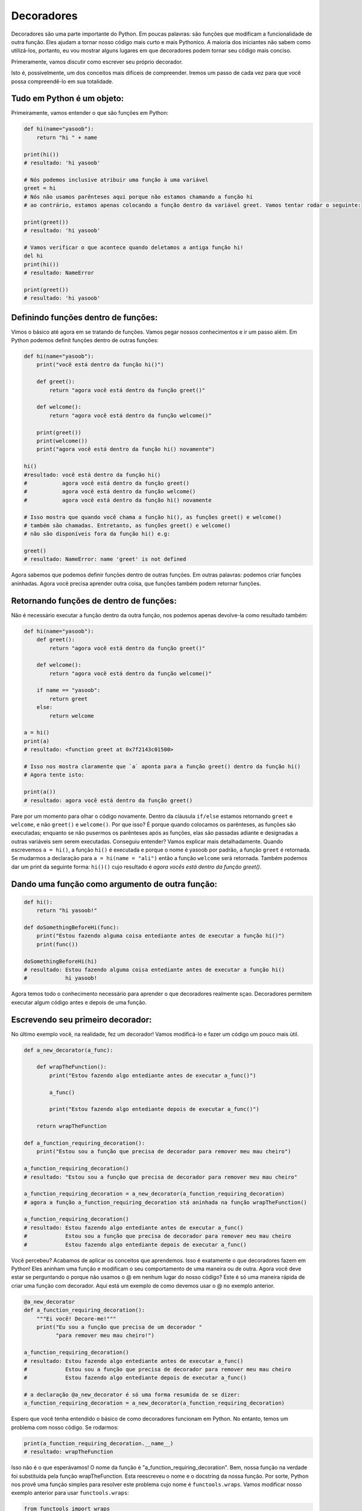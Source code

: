 Decoradores
----------

Decoradores são uma parte importante do Python. Em poucas palavras: 
são funções que modificam a funcionalidade de outra função. Eles ajudam
a tornar nosso código mais curto e mais Pythonico. A maioria dos iniciantes
não sabem como utilizá-los, portanto, eu vou mostrar alguns lugares em que
decoradores podem tornar seu código mais conciso. 

Primeramente, vamos discutir como escrever seu próprio decorador.

Isto é, possivelmente, um dos conceitos mais difíceis de compreender. 
Iremos um passo de cada vez para que você possa compreendê-lo em sua totalidade.


Tudo em Python é um objeto:
^^^^^^^^^^^^^^^^^^^^^^^^^^^^^^^^^^

Primeiramente, vamos entender o que são funções em Python:

.. code:: python

    def hi(name="yasoob"):
        return "hi " + name

    print(hi())
    # resultado: 'hi yasoob'

    # Nós podemos inclusive atribuir uma função à uma variável
    greet = hi
    # Nós não usamos parênteses aqui porque não estamos chamando a função hi
    # ao contrário, estamos apenas colocando a função dentro da variável greet. Vamos tentar rodar o seguinte:

    print(greet())
    # resultado: 'hi yasoob'

    # Vamos verificar o que acontece quando deletamos a antiga função hi!
    del hi
    print(hi())
    # resultado: NameError

    print(greet())
    # resultado: 'hi yasoob'

Definindo funções dentro de funções:
^^^^^^^^^^^^^^^^^^^^^^^^^^^^^^^^^^^^

Vimos o básico até agora em se tratando de funções. Vamos pegar nossos
conhecimentos e ir um passo além. Em Python podemos definit funções dentro
de outras funções:

.. code:: python

    def hi(name="yasoob"):
        print("você está dentro da função hi()")

        def greet():
            return "agora você está dentro da função greet()"

        def welcome():
            return "agora você está dentro da função welcome()"

        print(greet())
        print(welcome())
        print("agora você está dentro da função hi() novamente")

    hi()
    #resultado: você está dentro da função hi()
    #           agora você está dentro da função greet()
    #           agora você está dentro da função welcome()
    #           agora você está dentro da função hi() novamente

    # Isso mostra que quando você chama a função hi(), as funções greet() e welcome()
    # também são chamadas. Entretanto, as funções greet() e welcome() 
    # não são disponíveis fora da função hi() e.g:

    greet()
    # resultado: NameError: name 'greet' is not defined

Agora sabemos que podemos definir funções dentro de outras funções.
Em outras palavras: podemos criar funções aninhadas. Agora você precisa
aprender outra coisa, que funções também podem retornar funções.

Retornando funções de dentro de funções:
^^^^^^^^^^^^^^^^^^^^^^^^^^^^^^^^^^^^^^^^^^

Não é necessário executar a função dentro da outra função, 
nos podemos apenas devolve-la como resultado também: 

.. code:: python

    def hi(name="yasoob"):
        def greet():
            return "agora você está dentro da função greet()"

        def welcome():
            return "agora você está dentro da função welcome()"

        if name == "yasoob":
            return greet
        else:
            return welcome

    a = hi()
    print(a)
    # resultado: <function greet at 0x7f2143c01500>

    # Isso nos mostra claramente que `a` aponta para a função greet() dentro da função hi()
    # Agora tente isto:

    print(a())
    # resultado: agora você está dentro da função greet()

Pare por um momento para olhar o código novamente. Dentro da cláusula ``if/else`` 
estamos retornando ``greet`` e ``welcome``, e não ``greet()`` e ``welcome()``.
Por que isso? É porque quando colocamos os parênteses, as funções são executadas;
enquanto se não pusermos os parênteses após as funções, elas são passadas adiante
e designadas a outras variáveis sem serem executadas. Conseguiu entender? 
Vamos explicar mais detalhadamente. Quando escrevemos ``a = hi()``, a função ``hi()`` 
é executada e porque o nome é yasoob por padrão, a função ``greet`` é retornada.
Se mudarmos a declaração para ``a = hi(name = "ali")`` então a função ``welcome``
será retornada.  Também podemos dar um print da seguinte forma: ``hi()()`` cujo resultado
é *agora vocês está dentro da função greet()*.

Dando uma função como argumento de outra função:
^^^^^^^^^^^^^^^^^^^^^^^^^^^^^^^^^^^^^^^^^^^^^^^^^^^^^

.. code:: python

    def hi():
        return "hi yasoob!"

    def doSomethingBeforeHi(func):
        print("Estou fazendo alguma coisa entediante antes de executar a função hi()")
        print(func())

    doSomethingBeforeHi(hi)
    # resultado: Estou fazendo alguma coisa entediante antes de executar a função hi()
    #            hi yasoob!

Agora temos todo o conhecimento necessário para aprender o que decoradores
realmente sçao. Decoradores permitem executar algum código antes e depois de uma função.

Escrevendo seu primeiro decorador:
^^^^^^^^^^^^^^^^^^^^^^^^^^^^^^^^^^^^

No último exemplo você, na realidade, fez um decorador!
Vamos modificá-lo e fazer um código um pouco mais útil.

.. code:: python

    def a_new_decorator(a_func):

        def wrapTheFunction():
            print("Estou fazendo algo entediante antes de executar a_func()")

            a_func()

            print("Estou fazendo algo entediante depois de executar a_func()")

        return wrapTheFunction

    def a_function_requiring_decoration():
        print("Estou sou a função que precisa de decorador para remover meu mau cheiro")

    a_function_requiring_decoration()
    # resultado: "Estou sou a função que precisa de decorador para remover meu mau cheiro"

    a_function_requiring_decoration = a_new_decorator(a_function_requiring_decoration)
    # agora a função a_function_requiring_decoration stá aninhada na função wrapTheFunction()

    a_function_requiring_decoration()
    # resultado: Estou fazendo algo entediante antes de executar a_func()
    #            Estou sou a função que precisa de decorador para remover meu mau cheiro
    #            Estou fazendo algo entediante depois de executar a_func()

Você percebeu? Acabamos de aplicar os conceitos que aprendemos. 
Isso é exatamente o que decoradores fazem em Python! Eles aninham uma função
e modificam o seu comportamento de uma maneira ou de outra. Agora você
deve estar se perguntando o porque não usamos o @ em nenhum lugar do nosso código?
Este é só uma maneira rápida de criar uma função com decorador. Aqui está um
exemplo de como devemos usar o @ no exemplo anterior.

.. code:: python

    @a_new_decorator
    def a_function_requiring_decoration():
        """Ei você! Decore-me!"""
        print("Eu sou a função que precisa de um decorador "
              "para remover meu mau cheiro!")

    a_function_requiring_decoration()
    # resultado: Estou fazendo algo entediante antes de executar a_func()
    #            Estou sou a função que precisa de decorador para remover meu mau cheiro
    #            Estou fazendo algo entediante depois de executar a_func()

    # a declaração @a_new_decorator é só uma forma resumida de se dizer:
    a_function_requiring_decoration = a_new_decorator(a_function_requiring_decoration)

Espero que você tenha entendido o básico de como decoradores funcionam
em Python. No entanto, temos um problema com nosso código. Se rodarmos:

.. code:: python

    print(a_function_requiring_decoration.__name__)
    # resultado: wrapTheFunction

Isso não é o que esperávamos! O nome da função é 
"a\_function\_requiring\_decoration". Bem, nossa função na verdade
foi substituída pela função wrapTheFunction. Esta reescreveu o nome
e o docstring da nossa função.
Por sorte, Python nos provê uma função simples para resolver este 
problema cujo nome é ``functools.wraps``. 
Vamos modificar nosso exemplo anterior para usar ``functools.wraps``:

.. code:: python

    from functools import wraps

    def a_new_decorator(a_func):
        @wraps(a_func)
        def wrapTheFunction():
            print("Estou fazendo algo entediante antes de executar a_func()")
            a_func()
            print("Estou fazendo algo entediante depois de executar a_func()")
        return wrapTheFunction

    @a_new_decorator
    def a_function_requiring_decoration():
        """Ei você! Decore-me!"""
        print("Eu sou a função que precisa de um decorador "
              "para remover meu mau cheiro!")

    print(a_function_requiring_decoration.__name__)
    # resultado: a_function_requiring_decoration


Agora sim, está muito melhor. Vamos seguir em frente e aprender alguns
casos de uso de decoradores.

**Blueprint:**

.. code:: python

    from functools import wraps
    def decorator_name(f):
        @wraps(f)
        def decorated(*args, **kwargs):
            if not can_run:
                return "Função não irá rodar"
            return f(*args, **kwargs)
        return decorated

    @decorator_name
    def func():
        return("Função está rodando")

    can_run = True
    print(func())
    # resultado: Função está rodando

    can_run = False
    print(func())
    # Output: Função não irá rodar

Nota: ``@wraps`` pega uma função que deve ser decoradas e adiciona
a funcionalidade de copiar o nome da função bem como os docstrings,
argumentos, listas, etc. Isso permite acessar as propriedades da função
pré-decorada no decorador.

Casos de Uso:
~~~~~~~~~~~~~~

Agora vamos dar uma olhada em área onde decoradores realmente brilham
e seu uso realmente facilita a sua manutenção.

Authorização
~~~~~~~~~~~~

Decoradores podem ajudar a checar se alguém está autorizado a usar
um endpoint da sua aplicação web. Eles são extensivamente usados em
nos frameworks Flask e Django. Aqui está um exemplo para empregar um
decorador baseado em autenticação:

**Example :**

.. code:: python

    from functools import wraps

    def requires_auth(f):
        @wraps(f)
        def decorated(*args, **kwargs):
            auth = request.authorization
            if not auth or not check_auth(auth.username, auth.password):
                authenticate()
            return f(*args, **kwargs)
        return decorated

Logging
~~~~~~~~~~~~

Logging é outra área onde decoradores brilham. Aqui está um exemplo:

.. code:: python

    from functools import wraps

    def logit(func):
        @wraps(func)
        def with_logging(*args, **kwargs):
            print(func.__name__ + " foi chamada")
            return func(*args, **kwargs)
        return with_logging

    @logit
    def addition_func(x):
       """Faz alguma matemática."""
       return x + x


    result = addition_func(4)
    # resultado: addition_func foi chamada

Eu tenho certeza que você já deve estar pensando em usos
inteligentes de decoradores.

Decoradores com argumentos
^^^^^^^^^^^^^^^^^^^^^^^^^^

Vamos pensar com calma, ``@wraps`` não é também um decorador?
Mas, ele pega um argumento da mesma forma que uma função o faz normalmente.
Então, não podemos fazer isso também?

Isso é porque quando você usa a sintaxe ``@my_decorator``, você
está aplicando uma função wrapper (de aninhamento) com uma única
função como parâmetro. Lembre-se, tudo em Python é um objeto, e isso 
inclui funções! Com isso em mente, podemos escrveer uma função que retorna
uma função wrapper (de aninhamento). 

Nesting a Decorator Within a Function
~~~~~~~~~~~~~~~~~~~~~~~~~~~~~~~~~~~~~

Vamos voltar ao nosso exemplo de logging, e criar um wrapper
que nos permite especificar um arquivo de log (logfile) para
escrever os retornos.

.. code:: python

    from functools import wraps
    
    def logit(logfile='out.log'):
        def logging_decorator(func):
            @wraps(func)
            def wrapped_function(*args, **kwargs):
                log_string = func.__name__ + " foi chamada"
                print(log_string)
                # Abre o logfile e adiciona o resultado
                with open(logfile, 'a') as opened_file:
                    # Agora nos abrimos o logfile específico
                    opened_file.write(log_string + '\n')
            return wrapped_function
        return logging_decorator

    @logit()
    def myfunc1():
        pass
        
    myfunc1()
    # resultado: myfunc1 foi chamada
    # Um arquivo chamado out.log passou a existir e contém a string acima
    
    @logit(logfile='func2.log')
    def myfunc2():
        pass
    
    myfunc2()
    # resultado: myfunc2 foi chamada
    # Um arquivo chamado func2.log passou a existir e contém a string acima

Classes de Decoradores
~~~~~~~~~~~~~~~~~~~~~~~

Agora temos nosso decorador logit em produção, mas algumas
partes da nossa aplicação pode ser considerada críticas, falhas
são algo que devem ter atenção imediata. Vamos dizer que em alguns
momentos você só precisar inserir um log a um arquivo. Outros momentos,
você quer que um email seja enviado, de forma que o problema seja levado 
à sua atenção, e ainda precisa manter um log para seus registros. Isso é
um caso para se usar herança, mas até agora só vimos funções endo usadas
para construir decoradores.

Por sorte, classes também podem ser usadas para construir decoradores.
Vamos reconsturir o decorador logit como uma classe ao invés de uma 
função.

.. code:: python

    class logit(object):
        def __init__(self, logfile='out.log'):
            self.logfile = logfile
        
        def __call__(self, func):
            log_string = func.__name__ + " foi chamada"
            print(log_string)
            # Abre o logfile e adiciona o resultado
            with open(self.logfile, 'a') as opened_file:
                # Agora nos abrimos o logfile específico
                opened_file.write(log_string + '\n')
            # Agora mandamos uma notificação
            self.notify()
        
        def notify(self):
            # o decorador logit apenas grava o log no arquivo, nada mais
            pass

Esta implementação tem uma vantagem adicional de ser muito mais clara
que o método de aninhamento de funções, e o decorador será usado em uma
função com a mesma sintaxe anterior:

.. code:: python

    @logit()
    def myfunc1():
        pass

Agora, vamos modificar o decorador logit para adicionar a 
funcionalidade de email (apesar desse tópico não ser coberto aqui). 

.. code:: python

    class email_logit(logit):
        '''
        Uma implementação de logit para envio de emails para os adminstradores
        quando essa função for chamada.
        '''
        def __init__(self, email='admin@myproject.com', *args, **kwargs):
            self.email = email
            super(email_logit, self).__init__(*args, **kwargs)
            
        def notify(self):
            # Manda um email para self.email
            # Isto não será implementado aqui
            pass

A partir daqui, ``@email_logit`` funcionará da mesma forma que ``@logit`` mas
irá enviar um email para o administrador ao mesmo tempo que modificará o arquivo de log.
